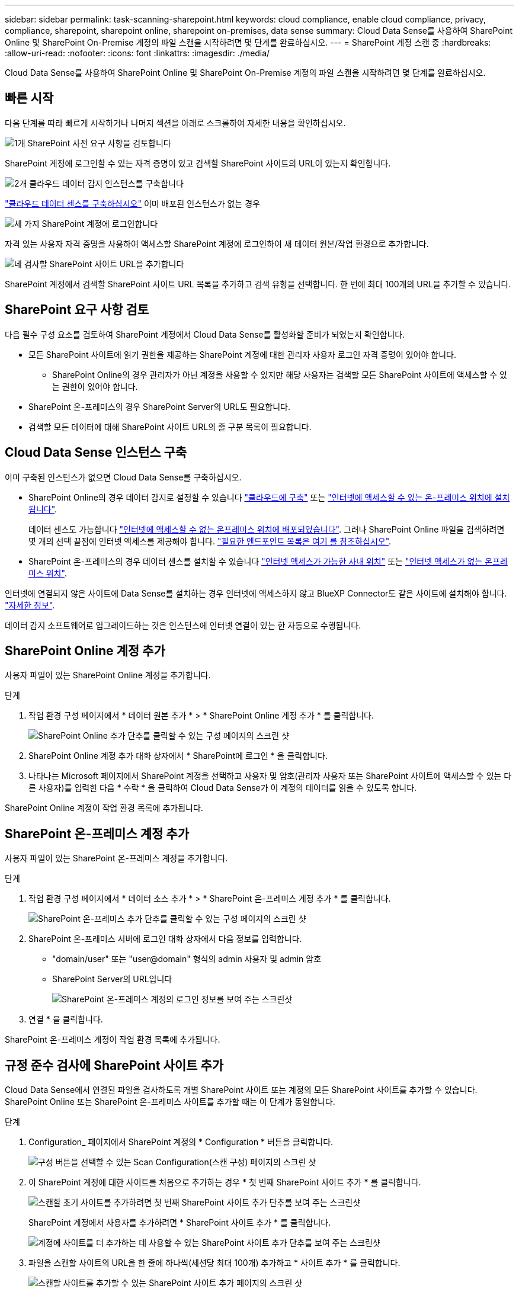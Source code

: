 ---
sidebar: sidebar 
permalink: task-scanning-sharepoint.html 
keywords: cloud compliance, enable cloud compliance, privacy, compliance, sharepoint, sharepoint online, sharepoint on-premises, data sense 
summary: Cloud Data Sense를 사용하여 SharePoint Online 및 SharePoint On-Premise 계정의 파일 스캔을 시작하려면 몇 단계를 완료하십시오. 
---
= SharePoint 계정 스캔 중
:hardbreaks:
:allow-uri-read: 
:nofooter: 
:icons: font
:linkattrs: 
:imagesdir: ./media/


[role="lead"]
Cloud Data Sense를 사용하여 SharePoint Online 및 SharePoint On-Premise 계정의 파일 스캔을 시작하려면 몇 단계를 완료하십시오.



== 빠른 시작

다음 단계를 따라 빠르게 시작하거나 나머지 섹션을 아래로 스크롤하여 자세한 내용을 확인하십시오.

.image:https://raw.githubusercontent.com/NetAppDocs/common/main/media/number-1.png["1개"] SharePoint 사전 요구 사항을 검토합니다
[role="quick-margin-para"]
SharePoint 계정에 로그인할 수 있는 자격 증명이 있고 검색할 SharePoint 사이트의 URL이 있는지 확인합니다.

.image:https://raw.githubusercontent.com/NetAppDocs/common/main/media/number-2.png["2개"] 클라우드 데이터 감지 인스턴스를 구축합니다
[role="quick-margin-para"]
link:task-deploy-cloud-compliance.html["클라우드 데이터 센스를 구축하십시오"^] 이미 배포된 인스턴스가 없는 경우

.image:https://raw.githubusercontent.com/NetAppDocs/common/main/media/number-3.png["세 가지"] SharePoint 계정에 로그인합니다
[role="quick-margin-para"]
자격 있는 사용자 자격 증명을 사용하여 액세스할 SharePoint 계정에 로그인하여 새 데이터 원본/작업 환경으로 추가합니다.

.image:https://raw.githubusercontent.com/NetAppDocs/common/main/media/number-4.png["네"] 검사할 SharePoint 사이트 URL을 추가합니다
[role="quick-margin-para"]
SharePoint 계정에서 검색할 SharePoint 사이트 URL 목록을 추가하고 검색 유형을 선택합니다. 한 번에 최대 100개의 URL을 추가할 수 있습니다.



== SharePoint 요구 사항 검토

다음 필수 구성 요소를 검토하여 SharePoint 계정에서 Cloud Data Sense를 활성화할 준비가 되었는지 확인합니다.

* 모든 SharePoint 사이트에 읽기 권한을 제공하는 SharePoint 계정에 대한 관리자 사용자 로그인 자격 증명이 있어야 합니다.
+
** SharePoint Online의 경우 관리자가 아닌 계정을 사용할 수 있지만 해당 사용자는 검색할 모든 SharePoint 사이트에 액세스할 수 있는 권한이 있어야 합니다.


* SharePoint 온-프레미스의 경우 SharePoint Server의 URL도 필요합니다.
* 검색할 모든 데이터에 대해 SharePoint 사이트 URL의 줄 구분 목록이 필요합니다.




== Cloud Data Sense 인스턴스 구축

이미 구축된 인스턴스가 없으면 Cloud Data Sense를 구축하십시오.

* SharePoint Online의 경우 데이터 감지로 설정할 수 있습니다 link:task-deploy-cloud-compliance.html["클라우드에 구축"^] 또는 link:task-deploy-compliance-onprem.html["인터넷에 액세스할 수 있는 온-프레미스 위치에 설치됩니다"^].
+
데이터 센스도 가능합니다 link:task-deploy-compliance-dark-site.html["인터넷에 액세스할 수 없는 온프레미스 위치에 배포되었습니다"^]. 그러나 SharePoint Online 파일을 검색하려면 몇 개의 선택 끝점에 인터넷 액세스를 제공해야 합니다. link:task-deploy-compliance-dark-site.html#sharepoint-and-onedrive-special-requirements["필요한 엔드포인트 목록은 여기 를 참조하십시오"].

* SharePoint 온-프레미스의 경우 데이터 센스를 설치할 수 있습니다 link:task-deploy-compliance-onprem.html["인터넷 액세스가 가능한 사내 위치"^] 또는 link:task-deploy-compliance-dark-site.html["인터넷 액세스가 없는 온프레미스 위치"^].


인터넷에 연결되지 않은 사이트에 Data Sense를 설치하는 경우 인터넷에 액세스하지 않고 BlueXP Connector도 같은 사이트에 설치해야 합니다. https://docs.netapp.com/us-en/cloud-manager-setup-admin/task-install-connector-onprem-no-internet.html["자세한 정보"^].

데이터 감지 소프트웨어로 업그레이드하는 것은 인스턴스에 인터넷 연결이 있는 한 자동으로 수행됩니다.



== SharePoint Online 계정 추가

사용자 파일이 있는 SharePoint Online 계정을 추가합니다.

.단계
. 작업 환경 구성 페이지에서 * 데이터 원본 추가 * > * SharePoint Online 계정 추가 * 를 클릭합니다.
+
image:screenshot_compliance_add_sharepoint_button.png["SharePoint Online 추가 단추를 클릭할 수 있는 구성 페이지의 스크린 샷"]

. SharePoint Online 계정 추가 대화 상자에서 * SharePoint에 로그인 * 을 클릭합니다.
. 나타나는 Microsoft 페이지에서 SharePoint 계정을 선택하고 사용자 및 암호(관리자 사용자 또는 SharePoint 사이트에 액세스할 수 있는 다른 사용자)를 입력한 다음 * 수락 * 을 클릭하여 Cloud Data Sense가 이 계정의 데이터를 읽을 수 있도록 합니다.


SharePoint Online 계정이 작업 환경 목록에 추가됩니다.



== SharePoint 온-프레미스 계정 추가

사용자 파일이 있는 SharePoint 온-프레미스 계정을 추가합니다.

.단계
. 작업 환경 구성 페이지에서 * 데이터 소스 추가 * > * SharePoint 온-프레미스 계정 추가 * 를 클릭합니다.
+
image:screenshot_compliance_add_sharepoint_onprem_button.png["SharePoint 온-프레미스 추가 단추를 클릭할 수 있는 구성 페이지의 스크린 샷"]

. SharePoint 온-프레미스 서버에 로그인 대화 상자에서 다음 정보를 입력합니다.
+
** "domain/user" 또는 "user@domain" 형식의 admin 사용자 및 admin 암호
** SharePoint Server의 URL입니다
+
image:screenshot_compliance_sharepoint_onprem.png["SharePoint 온-프레미스 계정의 로그인 정보를 보여 주는 스크린샷"]



. 연결 * 을 클릭합니다.


SharePoint 온-프레미스 계정이 작업 환경 목록에 추가됩니다.



== 규정 준수 검사에 SharePoint 사이트 추가

Cloud Data Sense에서 연결된 파일을 검사하도록 개별 SharePoint 사이트 또는 계정의 모든 SharePoint 사이트를 추가할 수 있습니다. SharePoint Online 또는 SharePoint 온-프레미스 사이트를 추가할 때는 이 단계가 동일합니다.

.단계
. Configuration_ 페이지에서 SharePoint 계정의 * Configuration * 버튼을 클릭합니다.
+
image:screenshot_compliance_sharepoint_add_sites.png["구성 버튼을 선택할 수 있는 Scan Configuration(스캔 구성) 페이지의 스크린 샷"]

. 이 SharePoint 계정에 대한 사이트를 처음으로 추가하는 경우 * 첫 번째 SharePoint 사이트 추가 * 를 클릭합니다.
+
image:screenshot_compliance_sharepoint_add_initial_sites.png["스캔할 초기 사이트를 추가하려면 첫 번째 SharePoint 사이트 추가 단추를 보여 주는 스크린샷"]

+
SharePoint 계정에서 사용자를 추가하려면 * SharePoint 사이트 추가 * 를 클릭합니다.

+
image:screenshot_compliance_sharepoint_add_more_sites.png["계정에 사이트를 더 추가하는 데 사용할 수 있는 SharePoint 사이트 추가 단추를 보여 주는 스크린샷"]

. 파일을 스캔할 사이트의 URL을 한 줄에 하나씩(세션당 최대 100개) 추가하고 * 사이트 추가 * 를 클릭합니다.
+
image:screenshot_compliance_sharepoint_add_site.png["스캔할 사이트를 추가할 수 있는 SharePoint 사이트 추가 페이지의 스크린 샷"]

+
확인 대화 상자에 추가된 사이트 수가 표시됩니다.

+
대화 상자에 추가할 수 없는 사이트가 나열되어 있으면 이 정보를 캡처하여 문제를 해결할 수 있습니다. 경우에 따라 수정된 URL을 사용하여 사이트를 다시 추가할 수 있습니다.

. SharePoint 사이트의 파일에서 매핑 전용 스캔 또는 매핑 및 분류 검사를 사용하도록 설정합니다.
+
[cols="45,45"]
|===
| 대상: | 방법은 다음과 같습니다. 


| 파일에서 매핑 전용 스캔을 활성화합니다 | Map * 을 클릭합니다 


| 파일에 대한 전체 스캔을 활성화합니다 | 지도 및 분류 * 를 클릭합니다 


| 파일 스캔을 비활성화합니다 | Off * 를 클릭합니다 
|===


.결과
Cloud Data Sense는 추가한 SharePoint 사이트의 파일을 스캔하기 시작하며, 그 결과는 대시보드와 다른 위치에 표시됩니다.



== 규정 준수 검사에서 SharePoint 사이트 제거

나중에 SharePoint 사이트를 제거하거나 SharePoint 사이트의 파일을 검색하지 않도록 결정한 경우 언제든지 개별 SharePoint 사이트를 제거하여 파일을 검색할 수 있습니다. 구성 페이지에서 * SharePoint 사이트 제거 * 를 클릭하기만 하면 됩니다.

image:screenshot_compliance_sharepoint_remove_site.png["단일 SharePoint 사이트의 파일 검색 방법을 보여 주는 스크린샷"]

참고: 이 작업은 수행할 수 있습니다 link:task-managing-compliance.html#removing-a-onedrive-sharepoint-or-google-drive-account-from-cloud-data-sense["Data Sense에서 전체 SharePoint 계정을 삭제합니다"] SharePoint 계정에서 사용자 데이터를 더 이상 검색하지 않으려는 경우
